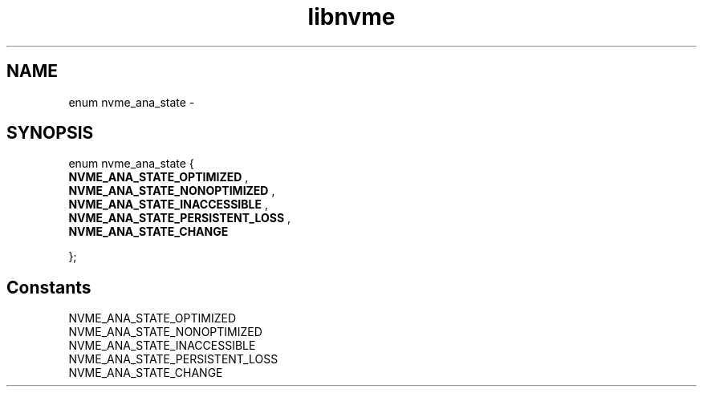 .TH "libnvme" 9 "enum nvme_ana_state" "February 2022" "API Manual" LINUX
.SH NAME
enum nvme_ana_state \- 
.SH SYNOPSIS
enum nvme_ana_state {
.br
.BI "    NVME_ANA_STATE_OPTIMIZED"
, 
.br
.br
.BI "    NVME_ANA_STATE_NONOPTIMIZED"
, 
.br
.br
.BI "    NVME_ANA_STATE_INACCESSIBLE"
, 
.br
.br
.BI "    NVME_ANA_STATE_PERSISTENT_LOSS"
, 
.br
.br
.BI "    NVME_ANA_STATE_CHANGE"

};
.SH Constants
.IP "NVME_ANA_STATE_OPTIMIZED" 12
.IP "NVME_ANA_STATE_NONOPTIMIZED" 12
.IP "NVME_ANA_STATE_INACCESSIBLE" 12
.IP "NVME_ANA_STATE_PERSISTENT_LOSS" 12
.IP "NVME_ANA_STATE_CHANGE" 12
